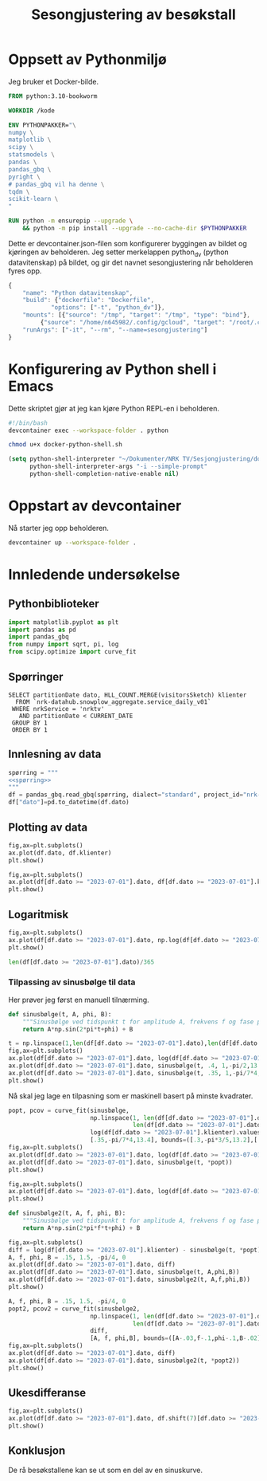 #+STARTUP: fold
#+STARTUP: indent
#+TITLE: Sesongjustering av besøkstall
#+EXPORT_FILE_NAME: readme.org
#+PROPERTY: header-args:python :session *Python* :tangle kode.py :comments both :eval never-export :exports both
#+PROPERTY: header-args:bash :results silent
* Oppsett av Pythonmiljø
Jeg bruker et Docker-bilde.
#+begin_src dockerfile :tangle .devcontainer/Dockerfile
FROM python:3.10-bookworm

WORKDIR /kode

ENV PYTHONPAKKER="\
numpy \
matplotlib \
scipy \
statsmodels \
pandas \
pandas_gbq \
pyright \
# pandas_gbq vil ha denne \
tqdm \
scikit-learn \
"

RUN python -m ensurepip --upgrade \
    && python -m pip install --upgrade --no-cache-dir $PYTHONPAKKER
#+end_src

Dette er devcontainer.json-filen som konfigurerer byggingen av bildet og kjøringen av beholderen. Jeg setter merkelappen python_dv (python datavitenskap) på bildet, og gir det navnet sesongjustering når beholderen fyres opp.
#+begin_src js :tangle .devcontainer/devcontainer.json
  {
      "name": "Python datavitenskap",
      "build": {"dockerfile": "Dockerfile",
    	      "options": ["-t", "python_dv"]},
      "mounts": [{"source": "/tmp", "target": "/tmp", "type": "bind"},
  	       {"source": "/home/n645982/.config/gcloud", "target": "/root/.config/gcloud", "type": "bind"}],
      "runArgs": ["-it", "--rm", "--name=sesongjustering"]
  }
#+end_src
* Konfigurering av Python shell i Emacs
Dette skriptet gjør at jeg kan kjøre Python REPL-en i beholderen.
#+begin_src bash :tangle docker-python-shell.sh
  #!/bin/bash
  devcontainer exec --workspace-folder . python
#+end_src

#+begin_src bash
  chmod u+x docker-python-shell.sh
#+end_src

#+begin_src emacs-lisp
  (setq python-shell-interpreter "~/Dokumenter/NRK TV/Sesjongjustering/docker-python-shell.sh"
        python-shell-interpreter-args "-i --simple-prompt"
        python-shell-completion-native-enable nil)
#+end_src
* Oppstart av devcontainer
Nå starter jeg opp beholderen.
#+begin_src bash
  devcontainer up --workspace-folder .
#+end_src
* Innledende undersøkelse
** Pythonbiblioteker
#+begin_src python :results silent
  import matplotlib.pyplot as plt
  import pandas as pd
  import pandas_gbq
  from numpy import sqrt, pi, log
  from scipy.optimize import curve_fit
#+end_src
** Spørringer
#+name: spørring
#+begin_src bigquery
   SELECT partitionDate dato, HLL_COUNT.MERGE(visitorsSketch) klienter
     FROM `nrk-datahub.snowplow_aggregate.service_daily_v01`
    WHERE nrkService = 'nrktv'
      AND partitionDate < CURRENT_DATE
    GROUP BY 1
    ORDER BY 1
#+end_src
** Innlesning av data
#+begin_src python :results silent :noweb yes
  spørring = """
  <<spørring>>
  """
  df = pandas_gbq.read_gbq(spørring, dialect="standard", project_id="nrk-datahub")
  df["dato"]=pd.to_datetime(df.dato)
#+end_src
** Plotting av data
#+begin_src python :results graphics file output :file tidsserie.svg
  fig,ax=plt.subplots()
  ax.plot(df.dato, df.klienter)
  plt.show()
#+end_src

#+RESULTS:
[[file:tidsserie.svg]]
Her ser jeg på tallene fra og med 1. juli 2023.
#+begin_src python :results graphics file output :file tidsserie_juli.svg
  fig,ax=plt.subplots()
  ax.plot(df[df.dato >= "2023-07-01"].dato, df[df.dato >= "2023-07-01"].klienter)
  plt.show()
#+end_src

#+RESULTS:
[[file:tidsserie.svg]]
** Logaritmisk
#+begin_src  python :results graphics file output :file tidsserie_log.svg
  fig,ax=plt.subplots()
  ax.plot(df[df.dato >= "2023-07-01"].dato, np.log(df[df.dato >= "2023-07-01"].klienter))
  plt.show()
#+end_src

#+RESULTS:
[[file:tidsserie_log.svg]]
Denne kurven ser ut som en del av en sinuskurve. Hvor stor del av en periode utgjør denne tidsperioden hvis vi ser på 365 dager som en periode?
#+begin_src python
  len(df[df.dato >= "2023-07-01"].dato)/365
#+end_src

#+RESULTS:
: 0.9095890410958904
*** Tilpassing av sinusbølge til data
Her prøver jeg først en manuell tilnærming.
#+begin_src python :results silent
  def sinusbølge(t, A, phi, B):
      """Sinusbølge ved tidspunkt t for amplitude A, frekvens f og fase phi forskjøvet en høyde B."""
      return A*np.sin(2*pi*t+phi) + B
#+end_src

#+begin_src python :results graphics file output :file tidsserie_sin.svg
  t = np.linspace(1,len(df[df.dato >= "2023-07-01"].dato),len(df[df.dato >= "2023-07-01"].dato))/365
  fig,ax=plt.subplots()
  ax.plot(df[df.dato >= "2023-07-01"].dato, log(df[df.dato >= "2023-07-01"].klienter))
  ax.plot(df[df.dato >= "2023-07-01"].dato, sinusbølge(t, .4, 1,-pi/2,13.4))
  ax.plot(df[df.dato >= "2023-07-01"].dato, sinusbølge(t, .35, 1,-pi/7*4,13.4))
  plt.show()
#+end_src

#+RESULTS:
[[file:tidsserie_sin.svg]]

Nå skal jeg lage en tilpasning som er maskinell basert på minste kvadrater.
#+begin_src python :results graphics file output :file tidsserie_fit.svg
  popt, pcov = curve_fit(sinusbølge,
                         np.linspace(1, len(df[df.dato >= "2023-07-01"].dato),
                                     len(df[df.dato >= "2023-07-01"].dato)),
                         log(df[df.dato >= "2023-07-01"].klienter).values,
                         [.35,-pi/7*4,13.4], bounds=([.3,-pi*3/5,13.2],[.45,-pi/2,13.4]))
  fig,ax=plt.subplots()
  ax.plot(df[df.dato >= "2023-07-01"].dato, log(df[df.dato >= "2023-07-01"].klienter))
  ax.plot(df[df.dato >= "2023-07-01"].dato, sinusbølge(t, *popt))
  plt.show()
#+end_src

#+RESULTS:
[[file:tidsserie_fit.svg]]

#+begin_src python :results graphics file output :file tidsserie_fit_diff.svg
  fig,ax=plt.subplots()
  ax.plot(df[df.dato >= "2023-07-01"].dato, log(df[df.dato >= "2023-07-01"].klienter) - sinusbølge(t, *popt))
  plt.show()
#+end_src

#+RESULTS:
[[file:tidsserie_fit_diff.svg]]
Jeg prøver med en tilpasning til denne også.
#+begin_src python :results silent
  def sinusbølge2(t, A, f, phi, B):
      """Sinusbølge ved tidspunkt t for amplitude A, frekvens f og fase phi forskjøvet en høyde B."""
      return A*np.sin(2*pi*f*t+phi) + B
#+end_src

#+begin_src python :results graphics file output :file tidsserie_sin2.svg
  fig,ax=plt.subplots()
  diff = log(df[df.dato >= "2023-07-01"].klienter) - sinusbølge(t, *popt)
  A, f, phi, B = .15, 1.5, -pi/4, 0
  ax.plot(df[df.dato >= "2023-07-01"].dato, diff)
  ax.plot(df[df.dato >= "2023-07-01"].dato, sinusbølge(t, A,phi,B))
  ax.plot(df[df.dato >= "2023-07-01"].dato, sinusbølge2(t, A,f,phi,B))
  plt.show()
#+end_src

#+RESULTS:
[[file:tidsserie_sin2.svg]]

#+begin_src python :results graphics file output :file tidsserie_fit2.svg
  A, f, phi, B = .15, 1.5, -pi/4, 0
  popt2, pcov2 = curve_fit(sinusbølge2,
                         np.linspace(1, len(df[df.dato >= "2023-07-01"].dato),
                                     len(df[df.dato >= "2023-07-01"].dato)),
                         diff,
                         [A, f, phi,B], bounds=([A-.03,f-.1,phi-.1,B-.02],[A+.03,f+.1,phi+.1,B+.02]))
  fig,ax=plt.subplots()
  ax.plot(df[df.dato >= "2023-07-01"].dato, diff)
  ax.plot(df[df.dato >= "2023-07-01"].dato, sinusbølge2(t, *popt2))
  plt.show()
#+end_src

#+RESULTS:
[[file:tidsserie_fit2.svg]]

** Ukesdifferanse
#+begin_src python :results graphics file output :file tidsserie_diff.svg
  fig,ax=plt.subplots()
  ax.plot(df[df.dato >= "2023-07-01"].dato, df.shift(7)[df.dato >= "2023-07-01"].klienter - df[df.dato >= "2023-07-01"].klienter)
  plt.show()
#+end_src

#+RESULTS:
[[file:tidsserie_diff.svg]]

** Konklusjon
De rå besøkstallene kan se ut som en del av en sinuskurve.
